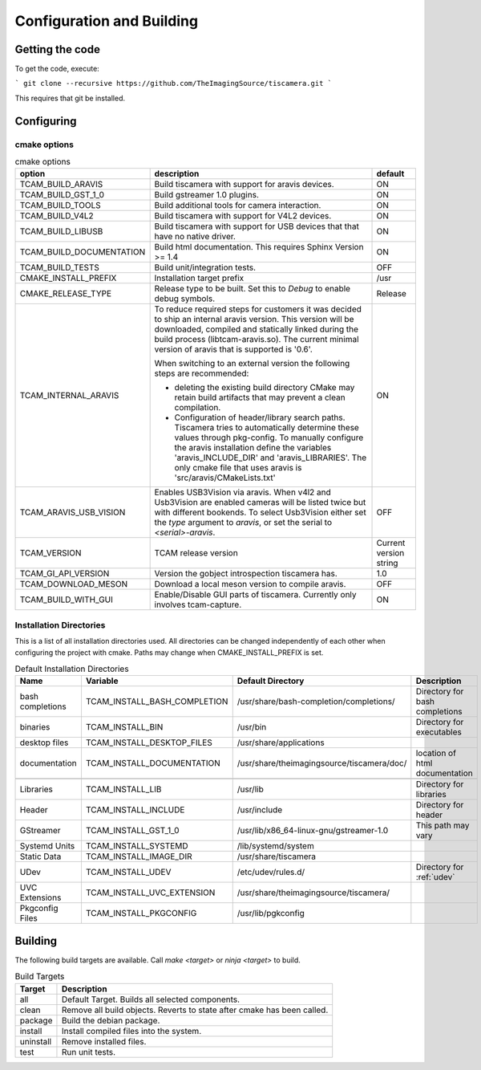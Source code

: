 ##########################
Configuration and Building
##########################

================
Getting the code
================

To get the code, execute:

```
git clone --recursive https://github.com/TheImagingSource/tiscamera.git
```

This requires that git be installed.

.. _configuring:

===========
Configuring
===========


cmake options
=============

.. list-table:: cmake options
   :header-rows: 1

   * - option
     - description
     - default

   * - TCAM_BUILD_ARAVIS
     - Build tiscamera with support for aravis devices.
     - ON
       
   * - TCAM_BUILD_GST_1_0
     - Build gstreamer 1.0 plugins.
     - ON
       
   * - TCAM_BUILD_TOOLS
     - Build additional tools for camera interaction.
     - ON
       
   * - TCAM_BUILD_V4L2
     - Build tiscamera with support for V4L2 devices.
     - ON

   * - TCAM_BUILD_LIBUSB
     - Build tiscamera with support for USB devices that that have no native driver.
     - ON

   * - TCAM_BUILD_DOCUMENTATION
     - Build html documentation. This requires Sphinx Version >= 1.4
     - ON
       
   * - TCAM_BUILD_TESTS
     - Build unit/integration tests.
     - OFF

   * - CMAKE_INSTALL_PREFIX
     - Installation target prefix
     - /usr

   * - CMAKE_RELEASE_TYPE
     - Release type to be built.
       Set this to `Debug` to enable debug symbols.
     - Release

   * - TCAM_INTERNAL_ARAVIS
     - To reduce required steps for customers it was decided to ship an internal aravis version.
       This version will be downloaded, compiled and statically linked during the build process (libtcam-aravis.so).
       The current minimal version of aravis that is supported is '0.6'.

       When switching to an external version the following steps are recommended:
       
       - deleting the existing build directory
         CMake may retain build artifacts that may prevent a clean compilation.
       - Configuration of header/library search paths.
         Tiscamera tries to automatically determine these values through pkg-config.
         To manually configure the aravis installation define the variables 'aravis_INCLUDE_DIR' and 'aravis_LIBRARIES'.
         The only cmake file that uses aravis is 'src/aravis/CMakeLists.txt'
         
     - ON

   * - TCAM_ARAVIS_USB_VISION
     - Enables USB3Vision via aravis.
       When v4l2 and Usb3Vision are enabled cameras will be listed twice but with different bookends.
       To select Usb3Vision either set the `type` argument to `aravis`,
       or set the serial to `<serial>-aravis`.
     - OFF
       
   * - TCAM_VERSION
     - TCAM release version
     - Current version string

   * - TCAM_GI_API_VERSION
     - Version the gobject introspection tiscamera has.
     - 1.0

   * - TCAM_DOWNLOAD_MESON
     - Download a local meson version to compile aravis.
     - OFF

   * - TCAM_BUILD_WITH_GUI
     - Enable/Disable GUI parts of tiscamera. Currently only involves tcam-capture.
     - ON
       
Installation Directories
========================

This is a list of all installation directories used.
All directories can be changed independently of each other when configuring the project with cmake.
Paths may change when CMAKE_INSTALL_PREFIX is set.

.. list-table:: Default Installation Directories
   :header-rows: 1

   * - Name
     - Variable
     - Default Directory
     - Description
   * - bash completions
     - TCAM_INSTALL_BASH_COMPLETION
     - /usr/share/bash-completion/completions/
     - Directory for bash completions
   * - binaries
     - TCAM_INSTALL_BIN
     - /usr/bin
     - Directory for executables
   * - desktop files
     - TCAM_INSTALL_DESKTOP_FILES
     - /usr/share/applications
     - 
   * - documentation
     - TCAM_INSTALL_DOCUMENTATION
     - /usr/share/theimagingsource/tiscamera/doc/
     - location of html documentation
   * -
     - 
     -
     - 
   * - Libraries
     - TCAM_INSTALL_LIB
     - /usr/lib
     - Directory for libraries
   * - Header
     - TCAM_INSTALL_INCLUDE
     - /usr/include
     - Directory for header
   * - GStreamer
     - TCAM_INSTALL_GST_1_0
     - /usr/lib/x86_64-linux-gnu/gstreamer-1.0
     - This path may vary
   * - Systemd Units
     - TCAM_INSTALL_SYSTEMD
     - /lib/systemd/system
     - 
   * - Static Data
     - TCAM_INSTALL_IMAGE_DIR
     - /usr/share/tiscamera
     -
   * - UDev
     - TCAM_INSTALL_UDEV
     - /etc/udev/rules.d/
     - Directory for :ref:`udev`
   * - UVC Extensions
     - TCAM_INSTALL_UVC_EXTENSION
     - /usr/share/theimagingsource/tiscamera/
     - 
   * - Pkgconfig Files
     - TCAM_INSTALL_PKGCONFIG
     - /usr/lib/pgkconfig
     -

========
Building
========

The following build targets are available.
Call `make <target>` or `ninja <target>` to build.

.. list-table:: Build Targets
   :header-rows: 1

   * - Target
     - Description
   * - all
     - Default Target. Builds all selected components.
   * - clean
     - Remove all build objects. Reverts to state after cmake has been called.
   * - package
     - Build the debian package.
   * - install
     - Install compiled files into the system.
   * - uninstall
     - Remove installed files.
   * - test
     - Run unit tests.
       
